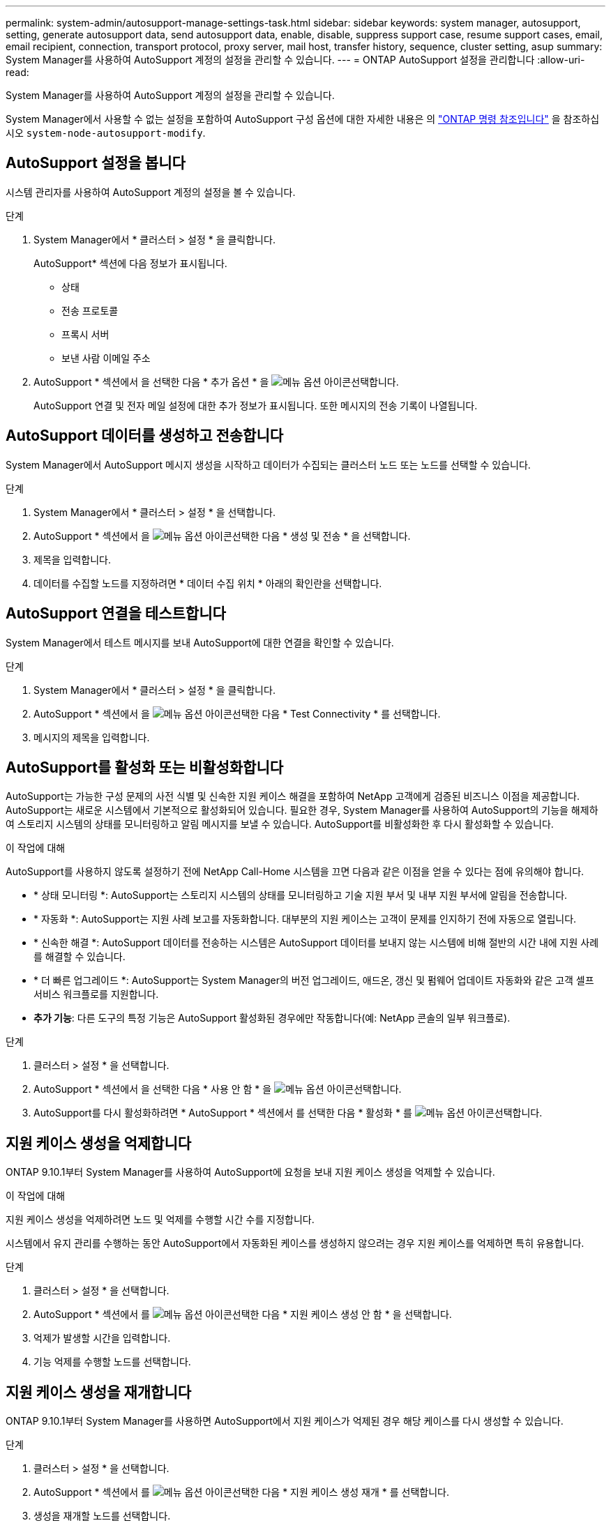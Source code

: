 ---
permalink: system-admin/autosupport-manage-settings-task.html 
sidebar: sidebar 
keywords: system manager, autosupport, setting, generate autosupport data, send autosupport data, enable, disable, suppress support case, resume support cases, email, email recipient, connection, transport protocol, proxy server, mail host, transfer history, sequence, cluster setting, asup 
summary: System Manager를 사용하여 AutoSupport 계정의 설정을 관리할 수 있습니다. 
---
= ONTAP AutoSupport 설정을 관리합니다
:allow-uri-read: 


[role="lead"]
System Manager를 사용하여 AutoSupport 계정의 설정을 관리할 수 있습니다.

System Manager에서 사용할 수 없는 설정을 포함하여 AutoSupport 구성 옵션에 대한 자세한 내용은 의 https://docs.netapp.com/us-en/ontap-cli/system-node-autosupport-modify.html["ONTAP 명령 참조입니다"^] 을 참조하십시오 `system-node-autosupport-modify`.



== AutoSupport 설정을 봅니다

시스템 관리자를 사용하여 AutoSupport 계정의 설정을 볼 수 있습니다.

.단계
. System Manager에서 * 클러스터 > 설정 * 을 클릭합니다.
+
AutoSupport* 섹션에 다음 정보가 표시됩니다.

+
** 상태
** 전송 프로토콜
** 프록시 서버
** 보낸 사람 이메일 주소


. AutoSupport * 섹션에서 을 선택한 다음 * 추가 옵션 * 을 image:../media/icon_kabob.gif["메뉴 옵션 아이콘"]선택합니다.
+
AutoSupport 연결 및 전자 메일 설정에 대한 추가 정보가 표시됩니다. 또한 메시지의 전송 기록이 나열됩니다.





== AutoSupport 데이터를 생성하고 전송합니다

System Manager에서 AutoSupport 메시지 생성을 시작하고 데이터가 수집되는 클러스터 노드 또는 노드를 선택할 수 있습니다.

.단계
. System Manager에서 * 클러스터 > 설정 * 을 선택합니다.
. AutoSupport * 섹션에서 을 image:../media/icon_kabob.gif["메뉴 옵션 아이콘"]선택한 다음 * 생성 및 전송 * 을 선택합니다.
. 제목을 입력합니다.
. 데이터를 수집할 노드를 지정하려면 * 데이터 수집 위치 * 아래의 확인란을 선택합니다.




== AutoSupport 연결을 테스트합니다

System Manager에서 테스트 메시지를 보내 AutoSupport에 대한 연결을 확인할 수 있습니다.

.단계
. System Manager에서 * 클러스터 > 설정 * 을 클릭합니다.
. AutoSupport * 섹션에서 을 image:../media/icon_kabob.gif["메뉴 옵션 아이콘"]선택한 다음 * Test Connectivity * 를 선택합니다.
. 메시지의 제목을 입력합니다.




== AutoSupport를 활성화 또는 비활성화합니다

AutoSupport는 가능한 구성 문제의 사전 식별 및 신속한 지원 케이스 해결을 포함하여 NetApp 고객에게 검증된 비즈니스 이점을 제공합니다. AutoSupport는 새로운 시스템에서 기본적으로 활성화되어 있습니다. 필요한 경우, System Manager를 사용하여 AutoSupport의 기능을 해제하여 스토리지 시스템의 상태를 모니터링하고 알림 메시지를 보낼 수 있습니다. AutoSupport를 비활성화한 후 다시 활성화할 수 있습니다.

.이 작업에 대해
AutoSupport를 사용하지 않도록 설정하기 전에 NetApp Call-Home 시스템을 끄면 다음과 같은 이점을 얻을 수 있다는 점에 유의해야 합니다.

* * 상태 모니터링 *: AutoSupport는 스토리지 시스템의 상태를 모니터링하고 기술 지원 부서 및 내부 지원 부서에 알림을 전송합니다.
* * 자동화 *: AutoSupport는 지원 사례 보고를 자동화합니다. 대부분의 지원 케이스는 고객이 문제를 인지하기 전에 자동으로 열립니다.
* * 신속한 해결 *: AutoSupport 데이터를 전송하는 시스템은 AutoSupport 데이터를 보내지 않는 시스템에 비해 절반의 시간 내에 지원 사례를 해결할 수 있습니다.
* * 더 빠른 업그레이드 *: AutoSupport는 System Manager의 버전 업그레이드, 애드온, 갱신 및 펌웨어 업데이트 자동화와 같은 고객 셀프 서비스 워크플로를 지원합니다.
* *추가 기능*: 다른 도구의 특정 기능은 AutoSupport 활성화된 경우에만 작동합니다(예: NetApp 콘솔의 일부 워크플로).


.단계
. 클러스터 > 설정 * 을 선택합니다.
. AutoSupport * 섹션에서 을 선택한 다음 * 사용 안 함 * 을 image:../media/icon_kabob.gif["메뉴 옵션 아이콘"]선택합니다.
. AutoSupport를 다시 활성화하려면 * AutoSupport * 섹션에서 를 선택한 다음 * 활성화 * 를 image:../media/icon_kabob.gif["메뉴 옵션 아이콘"]선택합니다.




== 지원 케이스 생성을 억제합니다

ONTAP 9.10.1부터 System Manager를 사용하여 AutoSupport에 요청을 보내 지원 케이스 생성을 억제할 수 있습니다.

.이 작업에 대해
지원 케이스 생성을 억제하려면 노드 및 억제를 수행할 시간 수를 지정합니다.

시스템에서 유지 관리를 수행하는 동안 AutoSupport에서 자동화된 케이스를 생성하지 않으려는 경우 지원 케이스를 억제하면 특히 유용합니다.

.단계
. 클러스터 > 설정 * 을 선택합니다.
. AutoSupport * 섹션에서 를 image:../media/icon_kabob.gif["메뉴 옵션 아이콘"]선택한 다음 * 지원 케이스 생성 안 함 * 을 선택합니다.
. 억제가 발생할 시간을 입력합니다.
. 기능 억제를 수행할 노드를 선택합니다.




== 지원 케이스 생성을 재개합니다

ONTAP 9.10.1부터 System Manager를 사용하면 AutoSupport에서 지원 케이스가 억제된 경우 해당 케이스를 다시 생성할 수 있습니다.

.단계
. 클러스터 > 설정 * 을 선택합니다.
. AutoSupport * 섹션에서 를 image:../media/icon_kabob.gif["메뉴 옵션 아이콘"]선택한 다음 * 지원 케이스 생성 재개 * 를 선택합니다.
. 생성을 재개할 노드를 선택합니다.




== AutoSupport 설정을 편집합니다

시스템 관리자를 사용하여 AutoSupport 계정의 연결 및 이메일 설정을 수정할 수 있습니다.

.단계
. 클러스터 > 설정 * 을 선택합니다.
. AutoSupport * 섹션에서 을 선택한 다음 * 추가 옵션 * 을 image:../media/icon_kabob.gif["메뉴 옵션 아이콘"]선택합니다.
. 연결 * 섹션 또는 * 이메일 * 섹션에서 을 image:../media/icon_edit.gif["편집 아이콘"] 선택하여 어느 섹션의 설정을 수정합니다.


.관련 정보
* link:../system-admin/requirements-autosupport-reference.html["AutoSupport 사용을 준비합니다"]
* link:../system-admin/setup-autosupport-task.html["AutoSupport를 설정합니다"]

